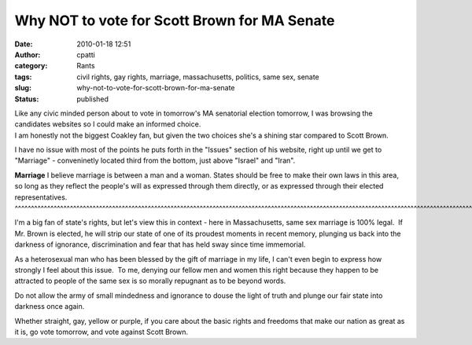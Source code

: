 Why NOT to vote for Scott Brown for MA Senate
#############################################
:date: 2010-01-18 12:51
:author: cpatti
:category: Rants
:tags: civil rights, gay rights, marriage, massachusetts, politics, same sex, senate
:slug: why-not-to-vote-for-scott-brown-for-ma-senate
:status: published

.. container::

   Like any civic minded person about to vote in tomorrow's MA senatorial election tomorrow, I was browsing the candidates websites so I could make an informed choice.

.. container::

   I am honestly not the biggest Coakley fan, but given the two choices she's a shining star compared to Scott Brown.

I have no issue with most of the points he puts forth in the "Issues" section of his website, right up until we get to "Marriage" - conveninetly located third from the bottom, just above "Israel" and "Iran".

**Marriage**
I believe marriage is between a man and a woman. States should be free to make their own laws in this area, so long as they reflect the people's will as expressed through them directly, or as expressed through their elected representatives.
^^^^^^^^^^^^^^^^^^^^^^^^^^^^^^^^^^^^^^^^^^^^^^^^^^^^^^^^^^^^^^^^^^^^^^^^^^^^^^^^^^^^^^^^^^^^^^^^^^^^^^^^^^^^^^^^^^^^^^^^^^^^^^^^^^^^^^^^^^^^^^^^^^^^^^^^^^^^^^^^^^^^^^^^^^^^^^^^^^^^^^^^^^^^^^^^^^^^^^^^^^^^^^^^^^^^^^^^^^^^^^^^^^^^^^^^^^^^^^^^

I'm a big fan of state's rights, but let's view this in context - here in Massachusetts, same sex marriage is 100% legal.  If Mr. Brown is elected, he will strip our state of one of its proudest moments in recent memory, plunging us back into the darkness of ignorance, discrimination and fear that has held sway since time immemorial.

As a heterosexual man who has been blessed by the gift of marriage in my life, I can't even begin to express how strongly I feel about this issue.  To me, denying our fellow men and women this right because they happen to be attracted to people of the same sex is so morally repugnant as to be beyond words.

Do not allow the army of small mindedness and ignorance to douse the light of truth and plunge our fair state into darkness once again.

Whether straight, gay, yellow or purple, if you care about the basic rights and freedoms that make our nation as great as it is, go vote tomorrow, and vote against Scott Brown.
